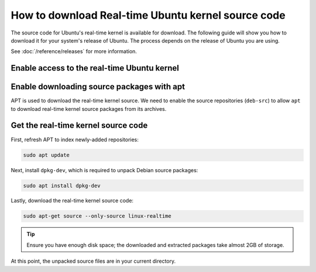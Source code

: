 How to download Real-time Ubuntu kernel source code
===================================================

The source code for Ubuntu's real-time kernel is available for download.
The following guide will show you how to download it for your system's release of Ubuntu.
The process depends on the release of Ubuntu you are using.

See :doc:`/reference/releases` for more information.

Enable access to the real-time Ubuntu kernel
---------------------------------------------

.. tab-set::
    :sync-group: release

    .. tab-item:: LTS releases (22.04, 24.04, etc.)
        :sync: lts

        .. note::
            LTS releases of Ubuntu require Ubuntu Pro to download their respective real-time kernel source code.
            See the `Ubuntu Pro documentation <https://documentation.ubuntu.com/real-time/en/latest/how-to/enable-real-time-ubuntu/>`_ for more information.

        If you've already enabled the real-time kernel, you don't need to do anything in this step.
        You can verify the ``realtime-kernel`` service is activated with ``sudo pro status``.

        Otherwise, enable access to the real-time kernel source packages with the following command:

        .. code-block:: shell

            sudo pro enable realtime-kernel --access-only


    .. tab-item:: Interim releases (24.10, etc.)
        :sync: interim
        
        The real-time kernel source is freely available in the 
        `universe repository <https://packages.ubuntu.com/oracular/linux-realtime>`_ for interim releases. 
        No actions are required for this step!
    

Enable downloading source packages with apt
--------------------------------------------

APT is used to download the real-time kernel source. We need to enable the source repositories (``deb-src``) to allow ``apt`` to download real-time kernel source packages from its archives.

.. tab-set::
    :sync-group: release

    .. tab-item:: 22.04 LTS
        :sync: lts

        Open the ``/etc/apt/sources.list`` file in a text editor (requires elevated permissions) and :spellexception:`uncomment` (delete the leading ``#``) the line which includes ``deb-src http://archive.ubuntu.com/ubuntu/ jammy main``. 

        .. code-block:: debsources
           :emphasize-lines: 4
           :linenos:

           # See http://help.ubuntu.com/community/UpgradeNotes for how to upgrade to
           # newer versions of the distribution.
           deb http://archive.ubuntu.com/ubuntu/ jammy main restricted universe multiverse
           deb-src http://archive.ubuntu.com/ubuntu/ jammy main restricted universe multiverse

           deb http://archive.ubuntu.com/ubuntu/ jammy-updates main restricted universe multiverse
           # deb-src http://archive.ubuntu.com/ubuntu/ jammy-updates main restricted universe multiverse

        .. caution::
            Be sure to :spellexception:`uncomment` only the line which includes ``main`` after the release code-name.

    .. tab-item:: 24.04 LTS and newer
        :sync: lts

        Use the following command to add ``deb-src`` to the :file:`ubuntu-realtime-kernel.sources` file:

        .. code-block:: shell
            
            sudo sed -i '2s/^Types: deb$/Types: deb deb-src/' /etc/apt/sources.list.d/ubuntu-realtime-kernel.sources


    .. tab-item:: Interim Releases (24.10, etc.)
        :sync: interim

        Use the following command to add ``deb-src`` to the :file:`ubuntu.sources` file:

        .. code-block:: shell
            
            sudo sed -i '1s/^Types: deb$/Types: deb deb-src/' /etc/apt/sources.list.d/ubuntu.sources

Get the real-time kernel source code
-------------------------------------

First, refresh APT to index newly-added repositories:

.. code-block:: shell 

    sudo apt update

Next, install ``dpkg-dev``, which is required to unpack Debian source packages:

.. code-block:: shell
    
    sudo apt install dpkg-dev

Lastly, download the real-time kernel source code:

.. code-block:: shell

    sudo apt-get source --only-source linux-realtime


.. tip:: 

    Ensure you have enough disk space; the downloaded and extracted packages take almost 2GB of storage.

At this point, the unpacked source files are in your current directory.

